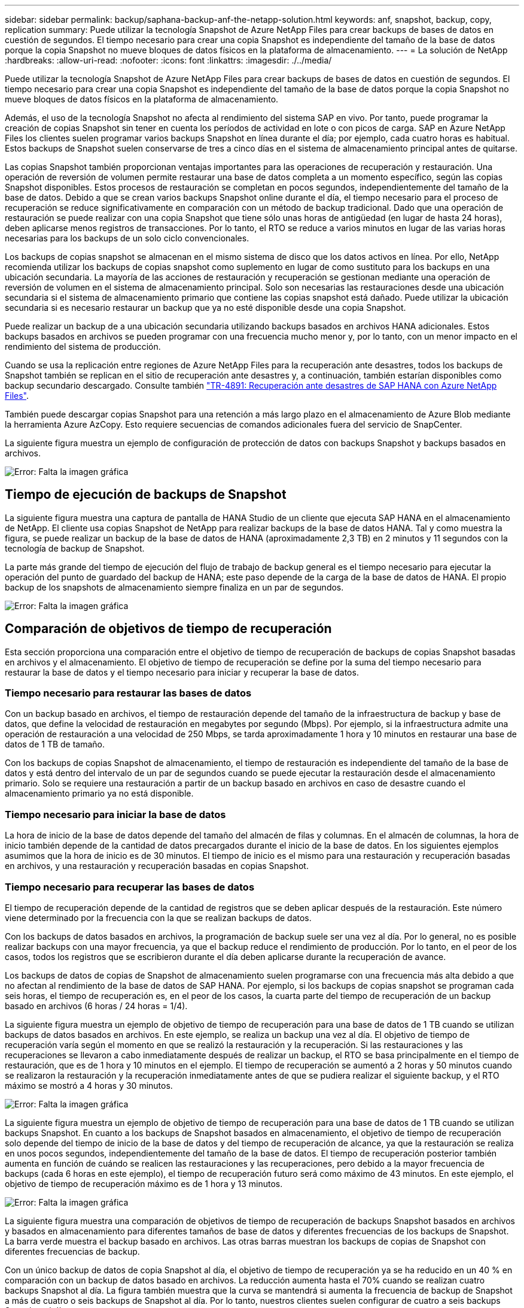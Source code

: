 ---
sidebar: sidebar 
permalink: backup/saphana-backup-anf-the-netapp-solution.html 
keywords: anf, snapshot, backup, copy, replication 
summary: Puede utilizar la tecnología Snapshot de Azure NetApp Files para crear backups de bases de datos en cuestión de segundos. El tiempo necesario para crear una copia Snapshot es independiente del tamaño de la base de datos porque la copia Snapshot no mueve bloques de datos físicos en la plataforma de almacenamiento. 
---
= La solución de NetApp
:hardbreaks:
:allow-uri-read: 
:nofooter: 
:icons: font
:linkattrs: 
:imagesdir: ./../media/


[role="lead"]
Puede utilizar la tecnología Snapshot de Azure NetApp Files para crear backups de bases de datos en cuestión de segundos. El tiempo necesario para crear una copia Snapshot es independiente del tamaño de la base de datos porque la copia Snapshot no mueve bloques de datos físicos en la plataforma de almacenamiento.

Además, el uso de la tecnología Snapshot no afecta al rendimiento del sistema SAP en vivo. Por tanto, puede programar la creación de copias Snapshot sin tener en cuenta los períodos de actividad en lote o con picos de carga. SAP en Azure NetApp Files los clientes suelen programar varios backups Snapshot en línea durante el día; por ejemplo, cada cuatro horas es habitual. Estos backups de Snapshot suelen conservarse de tres a cinco días en el sistema de almacenamiento principal antes de quitarse.

Las copias Snapshot también proporcionan ventajas importantes para las operaciones de recuperación y restauración. Una operación de reversión de volumen permite restaurar una base de datos completa a un momento específico, según las copias Snapshot disponibles. Estos procesos de restauración se completan en pocos segundos, independientemente del tamaño de la base de datos. Debido a que se crean varios backups Snapshot online durante el día, el tiempo necesario para el proceso de recuperación se reduce significativamente en comparación con un método de backup tradicional. Dado que una operación de restauración se puede realizar con una copia Snapshot que tiene sólo unas horas de antigüedad (en lugar de hasta 24 horas), deben aplicarse menos registros de transacciones. Por lo tanto, el RTO se reduce a varios minutos en lugar de las varias horas necesarias para los backups de un solo ciclo convencionales.

Los backups de copias snapshot se almacenan en el mismo sistema de disco que los datos activos en línea. Por ello, NetApp recomienda utilizar los backups de copias snapshot como suplemento en lugar de como sustituto para los backups en una ubicación secundaria. La mayoría de las acciones de restauración y recuperación se gestionan mediante una operación de reversión de volumen en el sistema de almacenamiento principal. Solo son necesarias las restauraciones desde una ubicación secundaria si el sistema de almacenamiento primario que contiene las copias snapshot está dañado. Puede utilizar la ubicación secundaria si es necesario restaurar un backup que ya no esté disponible desde una copia Snapshot.

Puede realizar un backup de a una ubicación secundaria utilizando backups basados en archivos HANA adicionales. Estos backups basados en archivos se pueden programar con una frecuencia mucho menor y, por lo tanto, con un menor impacto en el rendimiento del sistema de producción.

Cuando se usa la replicación entre regiones de Azure NetApp Files para la recuperación ante desastres, todos los backups de Snapshot también se replican en el sitio de recuperación ante desastres y, a continuación, también estarían disponibles como backup secundario descargado. Consulte también link:https://docs.netapp.com/us-en/netapp-solutions-sap/backup/saphana-dr-anf_data_protection_overview_overview.html["TR-4891: Recuperación ante desastres de SAP HANA con Azure NetApp Files"^].

También puede descargar copias Snapshot para una retención a más largo plazo en el almacenamiento de Azure Blob mediante la herramienta Azure AzCopy. Esto requiere secuencias de comandos adicionales fuera del servicio de SnapCenter.

La siguiente figura muestra un ejemplo de configuración de protección de datos con backups Snapshot y backups basados en archivos.

image:saphana-backup-anf-image1.jpg["Error: Falta la imagen gráfica"]



== Tiempo de ejecución de backups de Snapshot

La siguiente figura muestra una captura de pantalla de HANA Studio de un cliente que ejecuta SAP HANA en el almacenamiento de NetApp. El cliente usa copias Snapshot de NetApp para realizar backups de la base de datos HANA. Tal y como muestra la figura, se puede realizar un backup de la base de datos de HANA (aproximadamente 2,3 TB) en 2 minutos y 11 segundos con la tecnología de backup de Snapshot.

La parte más grande del tiempo de ejecución del flujo de trabajo de backup general es el tiempo necesario para ejecutar la operación del punto de guardado del backup de HANA; este paso depende de la carga de la base de datos de HANA. El propio backup de los snapshots de almacenamiento siempre finaliza en un par de segundos.

image:saphana-backup-anf-image2.png["Error: Falta la imagen gráfica"]



== Comparación de objetivos de tiempo de recuperación

Esta sección proporciona una comparación entre el objetivo de tiempo de recuperación de backups de copias Snapshot basadas en archivos y el almacenamiento. El objetivo de tiempo de recuperación se define por la suma del tiempo necesario para restaurar la base de datos y el tiempo necesario para iniciar y recuperar la base de datos.



=== Tiempo necesario para restaurar las bases de datos

Con un backup basado en archivos, el tiempo de restauración depende del tamaño de la infraestructura de backup y base de datos, que define la velocidad de restauración en megabytes por segundo (Mbps). Por ejemplo, si la infraestructura admite una operación de restauración a una velocidad de 250 Mbps, se tarda aproximadamente 1 hora y 10 minutos en restaurar una base de datos de 1 TB de tamaño.

Con los backups de copias Snapshot de almacenamiento, el tiempo de restauración es independiente del tamaño de la base de datos y está dentro del intervalo de un par de segundos cuando se puede ejecutar la restauración desde el almacenamiento primario. Solo se requiere una restauración a partir de un backup basado en archivos en caso de desastre cuando el almacenamiento primario ya no está disponible.



=== Tiempo necesario para iniciar la base de datos

La hora de inicio de la base de datos depende del tamaño del almacén de filas y columnas. En el almacén de columnas, la hora de inicio también depende de la cantidad de datos precargados durante el inicio de la base de datos. En los siguientes ejemplos asumimos que la hora de inicio es de 30 minutos. El tiempo de inicio es el mismo para una restauración y recuperación basadas en archivos, y una restauración y recuperación basadas en copias Snapshot.



=== Tiempo necesario para recuperar las bases de datos

El tiempo de recuperación depende de la cantidad de registros que se deben aplicar después de la restauración. Este número viene determinado por la frecuencia con la que se realizan backups de datos.

Con los backups de datos basados en archivos, la programación de backup suele ser una vez al día. Por lo general, no es posible realizar backups con una mayor frecuencia, ya que el backup reduce el rendimiento de producción. Por lo tanto, en el peor de los casos, todos los registros que se escribieron durante el día deben aplicarse durante la recuperación de avance.

Los backups de datos de copias de Snapshot de almacenamiento suelen programarse con una frecuencia más alta debido a que no afectan al rendimiento de la base de datos de SAP HANA. Por ejemplo, si los backups de copias snapshot se programan cada seis horas, el tiempo de recuperación es, en el peor de los casos, la cuarta parte del tiempo de recuperación de un backup basado en archivos (6 horas / 24 horas = 1/4).

La siguiente figura muestra un ejemplo de objetivo de tiempo de recuperación para una base de datos de 1 TB cuando se utilizan backups de datos basados en archivos. En este ejemplo, se realiza un backup una vez al día. El objetivo de tiempo de recuperación varía según el momento en que se realizó la restauración y la recuperación. Si las restauraciones y las recuperaciones se llevaron a cabo inmediatamente después de realizar un backup, el RTO se basa principalmente en el tiempo de restauración, que es de 1 hora y 10 minutos en el ejemplo. El tiempo de recuperación se aumentó a 2 horas y 50 minutos cuando se realizaron la restauración y la recuperación inmediatamente antes de que se pudiera realizar el siguiente backup, y el RTO máximo se mostró a 4 horas y 30 minutos.

image:saphana-backup-anf-image3.jpg["Error: Falta la imagen gráfica"]

La siguiente figura muestra un ejemplo de objetivo de tiempo de recuperación para una base de datos de 1 TB cuando se utilizan backups Snapshot. En cuanto a los backups de Snapshot basados en almacenamiento, el objetivo de tiempo de recuperación solo depende del tiempo de inicio de la base de datos y del tiempo de recuperación de alcance, ya que la restauración se realiza en unos pocos segundos, independientemente del tamaño de la base de datos. El tiempo de recuperación posterior también aumenta en función de cuándo se realicen las restauraciones y las recuperaciones, pero debido a la mayor frecuencia de backups (cada 6 horas en este ejemplo), el tiempo de recuperación futuro será como máximo de 43 minutos. En este ejemplo, el objetivo de tiempo de recuperación máximo es de 1 hora y 13 minutos.

image:saphana-backup-anf-image4.jpg["Error: Falta la imagen gráfica"]

La siguiente figura muestra una comparación de objetivos de tiempo de recuperación de backups Snapshot basados en archivos y basados en almacenamiento para diferentes tamaños de base de datos y diferentes frecuencias de los backups de Snapshot. La barra verde muestra el backup basado en archivos. Las otras barras muestran los backups de copias de Snapshot con diferentes frecuencias de backup.

Con un único backup de datos de copia Snapshot al día, el objetivo de tiempo de recuperación ya se ha reducido en un 40 % en comparación con un backup de datos basado en archivos. La reducción aumenta hasta el 70% cuando se realizan cuatro backups Snapshot al día. La figura también muestra que la curva se mantendrá si aumenta la frecuencia de backup de Snapshot a más de cuatro o seis backups de Snapshot al día. Por lo tanto, nuestros clientes suelen configurar de cuatro a seis backups Snapshot al día.

image:saphana-backup-anf-image5.jpg["Error: Falta la imagen gráfica"]

Este gráfico muestra el tamaño de la RAM del servidor HANA. El tamaño de la base de datos en la memoria se calcula para ser la mitad del tamaño de la RAM del servidor.

El tiempo de restauración y recuperación se calcula de acuerdo con las siguientes suposiciones: La base de datos puede restaurarse a 250 Mbps; el número de archivos de registro al día es del 50% del tamaño de la base de datos (por ejemplo, una base de datos de 1 TB crea 500 MB de archivos de registro al día); Además, la recuperación se puede realizar a 100 Mbps.
